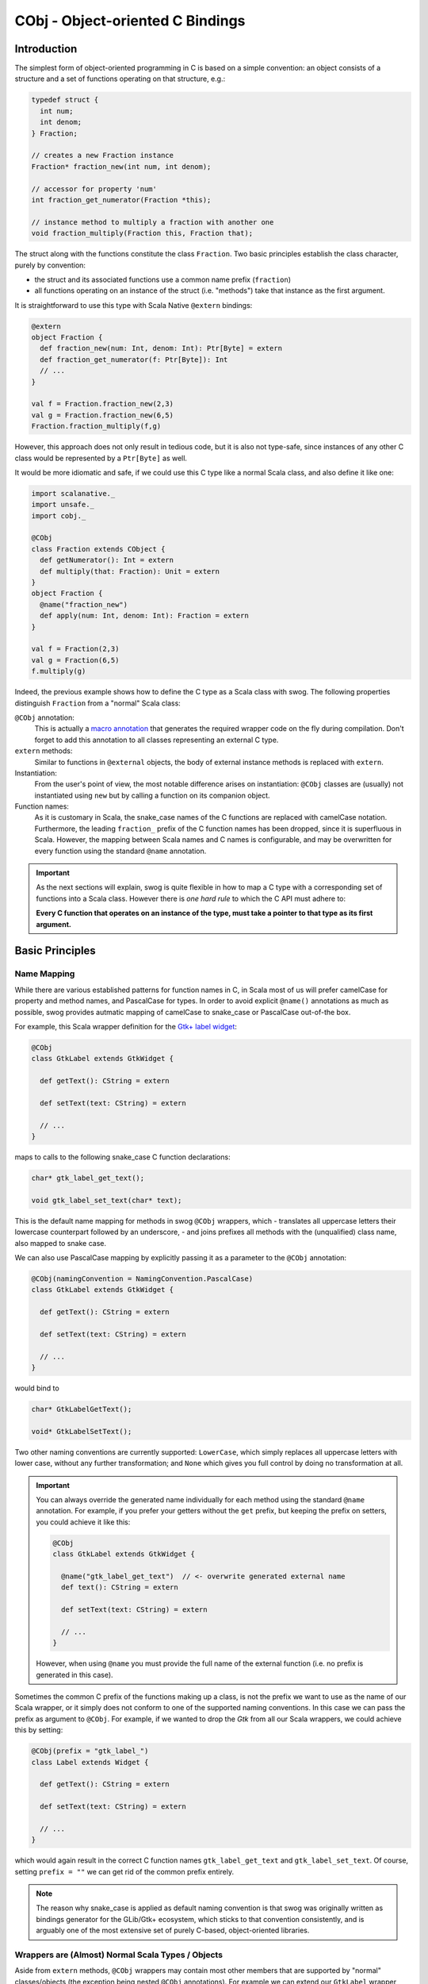 CObj - Object-oriented C Bindings
*********************************

Introduction
============
The simplest form of object-oriented programming in C is based on a simple convention:
an object consists of a structure and a set of functions operating on that structure, e.g.:

.. code-block:: c

  typedef struct {
    int num;
    int denom;
  } Fraction;

  // creates a new Fraction instance
  Fraction* fraction_new(int num, int denom);

  // accessor for property 'num'
  int fraction_get_numerator(Fraction *this);

  // instance method to multiply a fraction with another one
  void fraction_multiply(Fraction this, Fraction that);

The struct along with the functions constitute the class ``Fraction``. Two basic principles establish
the class character, purely by convention:

* the struct and its associated functions use a common name prefix (``fraction``)
* all functions operating on an instance of the struct (i.e. "methods") take that instance as the first argument.

It is straightforward to use this type with Scala Native ``@extern`` bindings:

.. code-block:: scala

  @extern
  object Fraction {
    def fraction_new(num: Int, denom: Int): Ptr[Byte] = extern
    def fraction_get_numerator(f: Ptr[Byte]): Int
    // ...
  }

  val f = Fraction.fraction_new(2,3)
  val g = Fraction.fraction_new(6,5)
  Fraction.fraction_multiply(f,g)

However, this approach does not only result in tedious code, but it is also not type-safe,
since instances of any other C class would be represented by a ``Ptr[Byte]`` as well.

It would be more idiomatic and safe, if we could use this C type like a normal Scala class, and also
define it like one:

.. code-block:: scala

  import scalanative._
  import unsafe._
  import cobj._

  @CObj
  class Fraction extends CObject {
    def getNumerator(): Int = extern
    def multiply(that: Fraction): Unit = extern
  }
  object Fraction {
    @name("fraction_new")
    def apply(num: Int, denom: Int): Fraction = extern
  }

  val f = Fraction(2,3)
  val g = Fraction(6,5)
  f.multiply(g)

Indeed, the previous example shows how to define the C type as a Scala class with swog.
The following properties distinguish ``Fraction`` from a "normal" Scala class:

``@CObj`` annotation:
  This is actually a `macro annotation <https://docs.scala-lang.org/overviews/macros/annotations.html>`_
  that generates the required wrapper code on the fly during compilation. Don't forget to add this
  annotation to all classes representing an external C type.

``extern`` methods:
  Similar to functions in ``@external`` objects, the body of external instance methods is replaced with ``extern``.

Instantiation:
  From the user's point of view, the most notable difference arises on instantiation:
  ``@CObj`` classes are (usually) not instantiated using ``new`` but by calling a function
  on its companion object.

Function names:
  As it is customary in Scala, the snake_case names of the C functions are replaced with camelCase
  notation. Furthermore, the leading ``fraction_`` prefix of the C function names has been dropped,
  since it is superfluous in Scala.
  However, the mapping between Scala names and C names is configurable, and may be overwritten
  for every function using the standard ``@name`` annotation.

.. important::

  As the next sections will explain, swog is quite flexible in how to map a C type with a corresponding set
  of functions into a Scala class. However there is *one hard rule* to which the C API must adhere to:

  **Every C function that operates on an instance of the type, must take a pointer to that type as its first argument.**


Basic Principles
================

Name Mapping
------------
While there are various established patterns for function names in C, in Scala most of us will prefer camelCase for property and
method names, and PascalCase for types. In order to avoid explicit ``@name()`` annotations as much as possible,
swog provides autmatic mapping of camelCase to snake_case or PascalCase out-of-the box.

For example, this Scala wrapper definition for the `Gtk+ label widget <https://developer.gnome.org/gtk3/stable/GtkLabel.html>`_:

.. code-block:: scala

  @CObj
  class GtkLabel extends GtkWidget {

    def getText(): CString = extern

    def setText(text: CString) = extern

    // ...
  }

maps to calls to the following snake_case C function declarations:

.. code-block:: C

  char* gtk_label_get_text();

  void gtk_label_set_text(char* text);

This is the default name mapping for methods in swog ``@CObj`` wrappers, which
- translates all uppercase letters their lowercase counterpart followed by an underscore,
- and joins prefixes all methods with the (unqualified) class name, also mapped to snake case.

We can also use PascalCase mapping by explicitly passing it as a parameter to the ``@CObj`` annotation:

.. code-block:: Scala

  @CObj(namingConvention = NamingConvention.PascalCase)
  class GtkLabel extends GtkWidget {

    def getText(): CString = extern

    def setText(text: CString) = extern

    // ...
  }

would bind to

.. code-block:: C

  char* GtkLabelGetText();

  void* GtkLabelSetText();

Two other naming conventions are currently supported: ``LowerCase``, which simply replaces all uppercase letters
with lower case, without any further transformation; and ``None`` which gives you full control by doing no transformation
at all.

.. important::

  You can always override the generated name individually for each method using the standard ``@name`` annotation.
  For example, if you prefer your getters without the ``get`` prefix, but keeping the prefix on setters, you could
  achieve it like this:

  .. code-block:: Scala

    @CObj
    class GtkLabel extends GtkWidget {

      @name("gtk_label_get_text")  // <- overwrite generated external name
      def text(): CString = extern

      def setText(text: CString) = extern

      // ...
    }

  However, when using ``@name`` you must provide the full name of the external function (i.e. no prefix is
  generated in this case).

Sometimes the common C prefix of the functions making up a class, is not the prefix we want to use as the name of our
Scala wrapper, or it simply does not conform to one of the supported naming conventions. In this case we can pass the
prefix as argument to ``@CObj``. For example, if we wanted to drop the `Gtk` from all our Scala wrappers, we could
achieve this by setting:

.. code-block:: Scala

  @CObj(prefix = "gtk_label_")
  class Label extends Widget {

    def getText(): CString = extern

    def setText(text: CString) = extern

    // ...
  }

which would again result in the correct C function names ``gtk_label_get_text`` and ``gtk_label_set_text``.
Of course, setting ``prefix = ""`` we can get rid of the common prefix entirely.

.. note::

  The reason why snake_case is applied as default naming convention is that swog was originally written as bindings
  generator for the GLib/Gtk+ ecosystem, which sticks to that convention consistently, and is arguably one of the most extensive
  set of purely C-based, object-oriented libraries.

Wrappers are (Almost) Normal Scala Types / Objects
--------------------------------------------------
Aside from ``extern`` methods, ``@CObj`` wrappers may contain most other members that are supported by "normal"
classes/objects (the exception being nested ``@CObj`` annotations). For example we can extend our ``GtkLabel`` wrapper
with a Scala-style property ``text`` that operates on Scala ``String`` s instead of ``CString`` s:

.. code-block:: Scala

  @CObj(prefix = "gtk_label_")
  class Label extends Widget {

    def getText(): CString = extern

    def setText(text: CString) = extern

    def text: String = fromCString(getText())
    def text_=(s: String)(implicit zone: Zone): Unit = setText(toCString(s))
  }

As we've already seen, ``@CObj`` classes can also extend other classes, but the parent must always be a subtype of
``scalanative.cobj.CObject``. Of course, we can also mixin ``traits`` which may or may not derive from ``CObject``.

However, there is one important restriction for ``@CObj`` wrapper classes: they must have a no-arg (empty)
``primary`` constructor, or a primary constructor with the single argument ``__ptr: Ptr[Byte]``.

Instantiation
-------------
Since C was not explicitly designed with the object-oriented metaphor in mind, there's is also no explicit language-level
support for object allocation with simultaneous initialization. Some C libraries that follow the OO pattern simply rely on
the user allocating and initializing a structure explicitly, but the more sophisticated libraries (and those that
support some form of class hierarchy in particular) -- usually provide one or more functions that serve as
'constructors' for the class.

These constructors are identified as such purely by convention of naming; most will simply append ``_new`` to the class
name, e.g.

.. code-block:: C

  GtkLabel* gtk_label_new(const char* text);

will create a new Gtk label widget with the given text.

Since instantiation in C usually comes down to calling a constructor function, we can't map Scala's ``new`` to calling
that function (at least not when operating with macro expansion, as utilized by swog). Instead, we declare the constructor
as an external binding on the companion object of our wrapper class. For example:

.. code-block:: Scala

  @CObj
  class GtkLabel extends GtkWidget {
    // ...
  }
  object {
    @name("gtk_label_new")
    def apply(text: CString): GtkLabel = extern
  }

  val myLabel = GtkLabel(c"Hello world!")

There's nothing special about ``apply()``, it's a normal external binding to the C constructor function that returns the
newly initialized Gtk label object. However, we must provide an explicit ``@name()`` since otherwise a call to
``gtk_label_apply()`` would be generated.

Using ``apply()`` is usually convenient and idiomatic Scala; but you can use any name for the constructor
(as long as you map it correctly with ``@name()``); it isn't even required to be defined in the companion object of the
class, as long as it is defined in a object or class annotated with ``@CObj`` (a vanilla ``@extern`` object will *not* do).

De-allocation
-------------
TODO

Type Mapping
------------
TODO

Under the Hood & Debugging
--------------------------
TODO

Enums
=====
TODO

Inheritance
===========
TODO

Generics & Wrapper Factories
============================
TODO

Out Parameters & Return-by-Value
================================
TODO


Implicit Constructor Params
===========================
TODO


Tips & Tricks
=============

* Always use implicit wrappers for bindings that return a wrapped C object, i.e.

.. code-block:: scala

   def getFoo()(implicit w: CObjectWrapper[Foo]): Foo = extern

instead of

.. code-block:: scala

   def getFoo(): Foo = extern

This way, it is possible to use a custom wrapper when the method is called (e.g. a singleton wrapper to improve
performance with operations on large collections or nested hierarchies).
